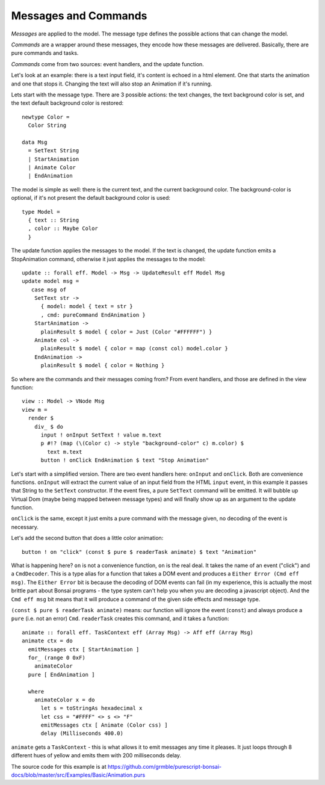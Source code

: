 *********************
Messages and Commands
*********************

*Messages* are applied to the model.  The message type
defines the possible actions that can change the model.

*Commands* are a wrapper around these messages, they encode
how these messages are delivered.  Basically, there are
pure commands and tasks.

*Commands* come from two sources: event handlers,
and the update function.

Let's look at an example:  there is a text input field,
it's content is echoed in a html element.  One that starts
the animation and one that stops it. Changing the text will also stop an Animation
if it's running.

.. raw:: html

    <div id="examplesBasicAnimation">
    </div>

Lets start with the message type. There are 3 possible actions: the text
changes, the text background color is set, and the text default background color
is restored::

    newtype Color =
      Color String

    data Msg
      = SetText String
      | StartAnimation
      | Animate Color
      | EndAnimation

The model is simple as well:  there is the current text, and the current background color.
The background-color is optional, if it's not present the default background color is
used::

    type Model =
      { text :: String
      , color :: Maybe Color
      }

The update function applies the messages to the model.  If the text is changed,
the update function emits a StopAnimation command, otherwise it just applies
the messages to the model::

    update :: forall eff. Model -> Msg -> UpdateResult eff Model Msg
    update model msg =
       case msg of
        SetText str ->
          { model: model { text = str }
          , cmd: pureCommand EndAnimation }
        StartAnimation ->
          plainResult $ model { color = Just (Color "#FFFFFF") }
        Animate col ->
          plainResult $ model { color = map (const col) model.color }
        EndAnimation ->
          plainResult $ model { color = Nothing }


So where are the commands and their messages coming from?
From event handlers, and those are defined in the view function::

    view :: Model -> VNode Msg
    view m =
      render $
        div_ $ do
          input ! onInput SetText ! value m.text
          p #!? (map (\(Color c) -> style "background-color" c) m.color) $
            text m.text
          button ! onClick EndAnimation $ text "Stop Animation"

Let's start with a simplified version.  There are two event handlers here:
``onInput`` and ``onClick``.  Both are convenience functions.  ``onInput``
will extract the current value of an input field from the HTML ``input``
event, in this example it passes that String to the ``SetText`` constructor.
If the event fires, a pure ``SetText`` command will be emitted.  It will
bubble up Virtual Dom (maybe being mapped between message types) and
will finally show up as an argument to the update function.

``onClick`` is the same, except it just emits a pure command with the message
given, no decoding of the event is necessary.

Let's add the second button that does a little color animation::

    button ! on "click" (const $ pure $ readerTask animate) $ text "Animation"

What is happening here? ``on`` is not a convenience function, ``on`` is the real deal.
It takes the name of an event ("click") and a ``CmdDecoder``.  This is
a type alias for a function that takes a DOM event and produces a
``Either Error (Cmd eff msg)``.  The ``Either Error`` bit is because
the decoding of DOM events can fail (in my experience, this is actually
the most brittle part about Bonsai programs - the type system can't help
you when you are decoding a javascript object).  And the ``Cmd eff msg``
bit means that it will produce a command of the given side effects and message
type.

``(const $ pure $ readerTask animate)`` means: our function will
ignore the event (``const``) and always produce a ``pure`` (i.e. not an error)
``Cmd``.  ``readerTask`` creates this command, and it takes a function::

    animate :: forall eff. TaskContext eff (Array Msg) -> Aff eff (Array Msg)
    animate ctx = do
      emitMessages ctx [ StartAnimation ]
      for_ (range 0 0xF)
        animateColor
      pure [ EndAnimation ]

      where
        animateColor x = do
          let s = toStringAs hexadecimal x
          let css = "#FFFF" <> s <> "F"
          emitMessages ctx [ Animate (Color css) ]
          delay (Milliseconds 400.0)

``animate`` gets a ``TaskContext`` - this is what allows it to emit
messages any time it pleases.  It just loops through 8 different hues
of yellow and emits them with 200 milliseconds delay.

The source code for this example is at
https://github.com/grmble/purescript-bonsai-docs/blob/master/src/Examples/Basic/Animation.purs


.. raw:: html

    <script type="text/javascript" src="_static/examplesBasicAnimation.js"></script>
